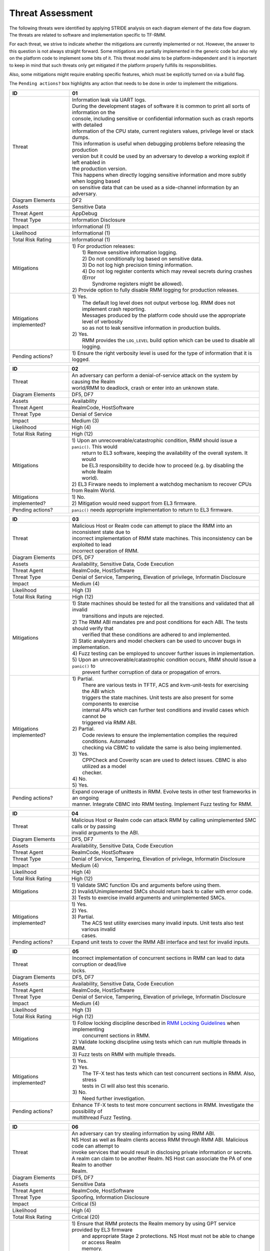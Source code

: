 .. SPDX-License-Identifier: BSD-3-Clause
.. SPDX-FileCopyrightText: Copyright TF-RMM Contributors.

Threat Assessment
=================

The following threats were identified by applying STRIDE analysis on
each diagram element of the data flow diagram. The threats are related to
software and implementation specific to TF-RMM.

For each threat, we strive to indicate whether the mitigations are currently
implemented or not. However, the answer to this question is not always straight
forward. Some mitigations are partially implemented in the generic code but also
rely on the platform code to implement some bits of it. This threat model aims
to be platform-independent and it is important to keep in mind that such threats
only get mitigated if the platform properly fulfills its responsibilities.

Also, some mitigations might require enabling specific features, which must be
explicitly turned on via a build flag.

The ``Pending actions?`` box highlights any action that needs to be done in
order to implement the mitigations.

+------------------------+---------------------------------------------------+
| ID                     | 01                                                |
+========================+===================================================+
| Threat                 | | Information leak via UART logs.                 |
|                        |                                                   |
|                        | | During the development stages of software it is |
|                        |   common to print all sorts of information on the |
|                        | | console, including sensitive or confidential    |
|                        |   information such as crash reports with detailed |
|                        | | information of the CPU state, current registers |
|                        |   values, privilege level or stack dumps.         |
|                        |                                                   |
|                        | | This information is useful when debugging       |
|                        |   problems before releasing the production        |
|                        | | version but it could be used by an adversary    |
|                        |   to develop a working exploit if left enabled in |
|                        | | the production version.                         |
|                        |                                                   |
|                        | | This happens when directly logging sensitive    |
|                        |   information and more subtly when logging based  |
|                        | | on sensitive data that can be used as a         |
|                        |   side-channel information by an adversary.       |
+------------------------+---------------------------------------------------+
| Diagram Elements       | DF2                                               |
+------------------------+---------------------------------------------------+
| Assets                 | Sensitive Data                                    |
+------------------------+---------------------------------------------------+
| Threat Agent           | AppDebug                                          |
+------------------------+---------------------------------------------------+
| Threat Type            | Information Disclosure                            |
+------------------------+---------------------------------------------------+
| Impact                 | Informational (1)                                 |
+------------------------+---------------------------------------------------+
| Likelihood             | Informational (1)                                 |
+------------------------+---------------------------------------------------+
| Total Risk Rating      | Informational (1)                                 |
+------------------------+---------------------------------------------------+
| Mitigations            | | 1) For production releases:                     |
|                        | |   1) Remove sensitive information logging.      |
|                        | |   2) Do not conditionally log based on          |
|                        |        sensitive data.                            |
|                        | |   3) Do not log high precision timing           |
|                        |        information.                               |
|                        | |   4) Do not log register contents which may     |
|                        |        reveal secrets during crashes (Error       |
|                        | |      Syndrome registers might be allowed).      |
|                        |                                                   |
|                        | | 2) Provide option to fully disable RMM logging  |
|                        |      for production releases.                     |
+------------------------+---------------------------------------------------+
| Mitigations            | | 1) Yes.                                         |
| implemented?           | |    The default log level does not output verbose|
|                        |      log. RMM does not implement crash reporting. |
|                        | |    Messages produced by the platform code       |
|                        |      should use the appropriate level of verbosity|
|                        | |    so as not to leak sensitive information in   |
|                        |      production builds.                           |
|                        | | 2) Yes.                                         |
|                        | |    RMM provides the ``LOG_LEVEL`` build option  |
|                        |      which can be used to disable all logging.    |
+------------------------+---------------------------------------------------+
| Pending actions?       | | 1) Ensure the right verbosity level is used for |
|                        |      the type of information that it is logged.   |
+------------------------+---------------------------------------------------+

+------------------------+---------------------------------------------------+
| ID                     | 02                                                |
+========================+===================================================+
| Threat                 | | An adversary can perform a denial-of-service    |
|                        |   attack on the system by causing the Realm       |
|                        | | world/RMM to deadlock, crash or enter into an   |
|                        |   unknown state.                                  |
+------------------------+---------------------------------------------------+
| Diagram Elements       | DF5, DF7                                          |
+------------------------+---------------------------------------------------+
| Assets                 | Availability                                      |
+------------------------+---------------------------------------------------+
| Threat Agent           | RealmCode, HostSoftware                           |
+------------------------+---------------------------------------------------+
| Threat Type            | Denial of Service                                 |
+------------------------+---------------------------------------------------+
| Impact                 | Medium (3)                                        |
+------------------------+---------------------------------------------------+
| Likelihood             | High (4)                                          |
+------------------------+---------------------------------------------------+
| Total Risk Rating      | High (12)                                         |
+------------------------+---------------------------------------------------+
| Mitigations            | | 1) Upon an unrecoverable/catastrophic condition,|
|                        |      RMM should issue a ``panic()``. This would   |
|                        | |    return to EL3 software, keeping the          |
|                        |      availability of the overall system. It would |
|                        | |    be EL3 responsibility to decide how to       |
|                        |      proceed (e.g. by disabling the whole Realm   |
|                        | |    world).                                      |
|                        | | 2) EL3 Firware needs to implement a watchdog    |
|                        |      mechanism to recover CPUs from Realm World.  |
+------------------------+---------------------------------------------------+
| Mitigations            | | 1) No.                                          |
| implemented?           | | 2) Mitigation would need support from EL3       |
|                        |      firmware.                                    |
+------------------------+---------------------------------------------------+
| Pending actions?       | | ``panic()`` needs appropriate implementation to |
|                        |   return to EL3 firmware.                         |
+------------------------+---------------------------------------------------+

+------------------------+---------------------------------------------------+
| ID                     | 03                                                |
+========================+===================================================+
| Threat                 | | Malicious Host or Realm code can attempt to     |
|                        |   place the RMM into an inconsistent state due to |
|                        | | incorrect implementation of RMM state machines. |
|                        |   This inconsistency can be exploited to lead     |
|                        | | incorrect operation of RMM.                     |
+------------------------+---------------------------------------------------+
| Diagram Elements       | DF5, DF7                                          |
+------------------------+---------------------------------------------------+
| Assets                 | Availability, Sensitive Data, Code Execution      |
+------------------------+---------------------------------------------------+
| Threat Agent           | RealmCode, HostSoftware                           |
+------------------------+---------------------------------------------------+
| Threat Type            | Denial of Service, Tampering, Elevation of        |
|                        | privilege, Informatin Disclosure                  |
+------------------------+---------------------------------------------------+
| Impact                 | Medium (4)                                        |
+------------------------+---------------------------------------------------+
| Likelihood             | High (3)                                          |
+------------------------+---------------------------------------------------+
| Total Risk Rating      | High (12)                                         |
+------------------------+---------------------------------------------------+
| Mitigations            | | 1) State machines should be tested for all the  |
|                        |      transitions and validated that all invalid   |
|                        | |    transitions and inputs are rejected.         |
|                        | | 2) The RMM ABI mandates pre and post conditions |
|                        |      for each ABI. The tests should verify that   |
|                        | |    verified that these conditions are adhered   |
|                        |      to and implemented.                          |
|                        | | 3) Static analyzers and model checkers can be   |
|                        |      used to uncover bugs in implementation.      |
|                        | | 4) Fuzz testing can be employed to uncover      |
|                        |      further issues in implementation.            |
|                        | | 5) Upon an unrecoverable/catastrophic condition |
|                        |      occurs, RMM should issue a ``panic()`` to    |
|                        | |    prevent further corruption of data or        |
|                        |      propagation of errors.                       |
+------------------------+---------------------------------------------------+
| Mitigations            | | 1) Partial.                                     |
| implemented?           | |    There are various tests in TFTF, ACS and     |
|                        |      kvm-unit-tests for exercising the ABI which  |
|                        | |    triggers the state machines. Unit tests are  |
|                        |      also present for some components to exercise |
|                        | |    internal APIs which can further test         |
|                        |      conditions and invalid cases which cannot be |
|                        | |    triggered via RMM ABI.                       |
|                        | | 2) Partial.                                     |
|                        | |    Code reviews to ensure the implementation    |
|                        |      complies the required conditions. Automated  |
|                        | |    checking via CBMC to validate the same is    |
|                        |      also being implemented.                      |
|                        | | 3) Yes.                                         |
|                        | |    CPPCheck and Coverity scan are used to detect|
|                        |      issues. CBMC is also utilized as a model     |
|                        | |    checker.                                     |
|                        | | 4) No.                                          |
|                        | | 5) Yes.                                         |
+------------------------+---------------------------------------------------+
| Pending actions?       | | Expand coverage of unittests in RMM. Evolve     |
|                        |   tests in other test frameworks in an ongoing    |
|                        | | manner. Integrate CBMC into RMM testing.        |
|                        |   Implement Fuzz testing for RMM.                 |
+------------------------+---------------------------------------------------+

+------------------------+---------------------------------------------------+
| ID                     | 04                                                |
+========================+===================================================+
| Threat                 | | Malicious Host or Realm code can attack RMM by  |
|                        |   calling unimplemented SMC calls or by passing   |
|                        | | invalid arguments to the ABI.                   |
+------------------------+---------------------------------------------------+
| Diagram Elements       | DF5, DF7                                          |
+------------------------+---------------------------------------------------+
| Assets                 | Availability, Sensitive Data, Code Execution      |
+------------------------+---------------------------------------------------+
| Threat Agent           | RealmCode, HostSoftware                           |
+------------------------+---------------------------------------------------+
| Threat Type            | Denial of Service, Tampering, Elevation of        |
|                        | privilege, Informatin Disclosure                  |
+------------------------+---------------------------------------------------+
| Impact                 | Medium (4)                                        |
+------------------------+---------------------------------------------------+
| Likelihood             | High (4)                                          |
+------------------------+---------------------------------------------------+
| Total Risk Rating      | High (12)                                         |
+------------------------+---------------------------------------------------+
| Mitigations            | | 1) Validate SMC function IDs and arguments      |
|                        |      before using them.                           |
|                        | | 2) Invalid/Unimplemented SMCs should return back|
|                        |      to caller with error code.                   |
|                        | | 3) Tests to exercise invalid arguments and      |
|                        |      unimplemented SMCs.                          |
+------------------------+---------------------------------------------------+
| Mitigations            | | 1) Yes.                                         |
| implemented?           | | 2) Yes.                                         |
|                        | | 3) Partial.                                     |
|                        | |    The ACS test utility exercises many invalid  |
|                        |      inputs. Unit tests also test various invalid |
|                        | |    cases.                                       |
+------------------------+---------------------------------------------------+
| Pending actions?       | | Expand unit tests to cover the RMM ABI interface|
|                        |   and test for invalid inputs.                    |
+------------------------+---------------------------------------------------+

+------------------------+---------------------------------------------------+
| ID                     | 05                                                |
+========================+===================================================+
| Threat                 | | Incorrect implementation of concurrent sections |
|                        |   in RMM can lead to data corruption or dead/live |
|                        | | locks.                                          |
+------------------------+---------------------------------------------------+
| Diagram Elements       | DF5, DF7                                          |
+------------------------+---------------------------------------------------+
| Assets                 | Availability, Sensitive Data, Code Execution      |
+------------------------+---------------------------------------------------+
| Threat Agent           | RealmCode, HostSoftware                           |
+------------------------+---------------------------------------------------+
| Threat Type            | Denial of Service, Tampering, Elevation of        |
|                        | privilege, Informatin Disclosure                  |
+------------------------+---------------------------------------------------+
| Impact                 | Medium (4)                                        |
+------------------------+---------------------------------------------------+
| Likelihood             | High (3)                                          |
+------------------------+---------------------------------------------------+
| Total Risk Rating      | High (12)                                         |
+------------------------+---------------------------------------------------+
| Mitigations            | | 1) Follow locking discipline described in       |
|                        |      `RMM Locking Guidelines`_ when implementing  |
|                        | |    concurrent sections in RMM.                  |
|                        | | 2) Validate locking discipline using tests which|
|                        |      can run multiple threads in RMM.             |
|                        | | 3) Fuzz tests on RMM with multiple threads.     |
+------------------------+---------------------------------------------------+
| Mitigations            | | 1) Yes.                                         |
| implemented?           | | 2) Yes.                                         |
|                        | |    The TF-X test has tests which can test       |
|                        |      concurrent sections in RMM. Also, stress     |
|                        | |    tests in CI will also test this scenario.    |
|                        | | 3) No.                                          |
|                        | |    Need further investigation.                  |
+------------------------+---------------------------------------------------+
| Pending actions?       | | Enhance TF-X tests to test more concurrent      |
|                        |   sections in RMM. Investigate the possibility of |
|                        | | multithread Fuzz Testing.                       |
+------------------------+---------------------------------------------------+

+------------------------+---------------------------------------------------+
| ID                     | 06                                                |
+========================+===================================================+
| Threat                 | | An adversary can try stealing information by    |
|                        |   using RMM ABI.                                  |
|                        |                                                   |
|                        | | NS Host as well as Realm clients access RMM     |
|                        |   through RMM ABI. Malicious code can attempt to  |
|                        | | invoke services that would result in disclosing |
|                        |   private information or secrets.                 |
|                        |                                                   |
|                        | | A realm can claim to be another Realm. NS Host  |
|                        |   can associate the PA of one Realm to another    |
|                        | | Realm.                                          |
+------------------------+---------------------------------------------------+
| Diagram Elements       | DF5, DF7                                          |
+------------------------+---------------------------------------------------+
| Assets                 | Sensitive Data                                    |
+------------------------+---------------------------------------------------+
| Threat Agent           | RealmCode, HostSoftware                           |
+------------------------+---------------------------------------------------+
| Threat Type            | Spoofing, Information Disclosure                  |
+------------------------+---------------------------------------------------+
| Impact                 | Critical (5)                                      |
+------------------------+---------------------------------------------------+
| Likelihood             | High (4)                                          |
+------------------------+---------------------------------------------------+
| Total Risk Rating      | Critical (20)                                     |
+------------------------+---------------------------------------------------+
| Mitigations            | | 1) Ensure that RMM protects the Realm memory by |
|                        |      using GPT service provided by EL3 firmware   |
|                        | |    and appropriate Stage 2 protections. NS Host |
|                        |      must not be able to change or access Realm   |
|                        | |    memory.                                      |
|                        | | 2) NS host nor Realms must not be able to change|
|                        |      or access each others CPU register contents  |
|                        | |    other than what is allowed by RMM ABI. Root  |
|                        |      code should perform proper context switching |
|                        | |    of certain subset of CPU registers as        |
|                        |      mandated in                                  |
|                        |      `RMM-EL3 Communication Interface`_ when      |
|                        | |    entering and exiting the Realm world.        |
|                        |      Similarly, RMM should context switch any     |
|                        | |    registers not managed by EL3 when            |
|                        |      entering/exiting Realms.                     |
|                        | | 3) The RME Architecture provides memory         |
|                        |      isolatin to the Realm world. RMM relies on   |
|                        | |    RootCode for correct RME setup. But when     |
|                        |      delegating memory to the Realm world, RMM    |
|                        | |    needs to ensure that suitable memory         |
|                        |      scrubbing is implemented. Also, RMM should   |
|                        | |    ensure any architectural caches and memory is|
|                        |      invalidated before returning back to NS Host.|
|                        | | 4) A Realm should not be able to spoof another  |
|                        |      realm. The NSHost must not be able to assign |
|                        | |    a granule/metadata to a Realm which is       |
|                        |      already assigned to another Realm.           |
+------------------------+---------------------------------------------------+
| Mitigations            | | 1) Yes.                                         |
| implemented?           | | 2) Yes.                                         |
|                        | | 3) Yes.                                         |
|                        | | 4) Yes.                                         |
|                        | |    This mitigation is inherently supported by   |
|                        |      the RMM ABI. SMC call from realm is always   |
|                        | |    associated to the Realm Descriptor (RD) and  |
|                        |      the RMM ABI does not allow spoofing of RD.   |
|                        | |    NS Host always has to send the valid RD to   |
|                        |      make requests to the corresponding Realm.    |
|                        | |    RMM maintains a global granule array and     |
|                        |      every granule linked to a Realm has a        |
|                        | |    specific State and reference count associated|
|                        |      with it. Hence, the NS Host cannot associate |
|                        | |    a granule to another Realm.                  |
+------------------------+---------------------------------------------------+
| Pending actions?       | | None.                                           |
+------------------------+---------------------------------------------------+

+------------------------+---------------------------------------------------+
| ID                     | 07                                                |
+========================+===================================================+
| Threat                 | | Memory corruption due to memory overflows and   |
|                        |   lack of boundary checks when accessing resources|
|                        | | could allow an adversary to execute arbitrary   |
|                        |   code, modify some state variable to change the  |
|                        | | normal flow of the program or leak sensitive    |
|                        |   information. If the control flow can be changed |
|                        | | by a stack overflow, code execution can also be |
|                        |   subverted by an adversary.                      |
|                        |                                                   |
|                        | | Like in other software, RMM has multiple points |
|                        |   where memory corruption and security errors can |
|                        | | arise.                                          |
|                        |                                                   |
|                        | | Some of the errors include integer overflow,    |
|                        |   buffer overflow, incorrect array boundary checks|
|                        | | and incorrect error management.                 |
|                        |   Improper use of asserts instead of proper input |
|                        | | validations might also result in these kinds of |
|                        |   errors in release builds.                       |
+------------------------+---------------------------------------------------+
| Diagram Elements       | DF5, DF7                                          |
+------------------------+---------------------------------------------------+
| Assets                 | Code Execution, Sensitive Data, Availability      |
+------------------------+---------------------------------------------------+
| Threat Agent           | RealmCode, HostSoftware                           |
+------------------------+---------------------------------------------------+
| Threat Type            | Tampering, Information Disclosure,                |
|                        | Elevation of Privilege                            |
+------------------------+---------------------------------------------------+
| Impact                 | Critical (5)                                      |
+------------------------+---------------------------------------------------+
| Likelihood             | Medium (3)                                        |
+------------------------+---------------------------------------------------+
| Total Risk Rating      | High (15)                                         |
+------------------------+---------------------------------------------------+
| Mitigations            | | 1) Use proper input validation.                 |
|                        | | 2) Enable Architecture security features to     |
|                        |      mitigate buffer overflow and ROP/JOP issues. |
|                        | | 3) Utilize stack protection mechanism provided  |
|                        |      by the compiler.                             |
|                        | | 4) Design suitable per CPU stack protection, so |
|                        |      another CPU cannot corrupt stack which does  |
|                        | |    not belong to it.                            |
|                        | | 5) Suitable testing to test bounds of inputs.   |
|                        | | 6) Emply secure coding guidelines like MISRA to |
|                        |      remove many of the type safety issues        |
|                        | |    associated with the C language.              |
|                        | | 7) Employ static analyzers to check for common  |
|                        |      issues. Also, employ tooling to validate     |
|                        | |    loops bounds and other bounds in the source  |
|                        |      code.                                        |
+------------------------+---------------------------------------------------+
| Mitigations            | | 1) Yes.                                         |
| implemented?           | | 2) Yes.                                         |
|                        | |    RMM Enables many Architecture security       |
|                        |      features like PAC and BTI but there is       |
|                        | |    ongoing action to enable more architectural  |
|                        |      security features.                           |
|                        | | 3) No.                                          |
|                        | | 4) No.                                          |
|                        | | 5) Partial.                                     |
|                        | |    Some tests are present, but more tests needed|
|                        |      to ensure the bounds are validated.          |
|                        | | 6) Yes.                                         |
|                        | | 7) Partial.                                     |
|                        |      RMM uses CPPCheck and Coverity Scan to detect|
|                        | |    issues. RMM also utilizes CMBC to ensure that|
|                        |      bounds in loops and other program constructs |
|                        | |    are proper.                                  |
+------------------------+---------------------------------------------------+
| Pending actions?       | | MM can add more sanitizers like ADA, MSAN or    |
|                        |   UBSAN. Implement further Architecture           |
|                        | | capabilities to enhance protection. RMM needs to|
|                        |   implement per-CPU stack protection and also     |
|                        | | provide capability to add compiler stack        |
|                        |   protection features as a user option.           |
+------------------------+---------------------------------------------------+

+------------------------+---------------------------------------------------+
| ID                     | 08                                                |
+========================+===================================================+
| Threat                 | | SMC calls can leak sensitive information from   |
|                        |   RMM memory via microarchitectural side channels.|
|                        |                                                   |
|                        | | Microarchitectural side-channel attacks such as |
|                        |   `Spectre`_ can be used to leak data across      |
|                        | | security boundaries. An adversary might attempt |
|                        |   to use this kind of attack to leak sensitive    |
|                        | | data from RMM memory.                           |
|                        |                                                   |
|                        | | Also, some SMC calls, such as the ones involving|
|                        |   encryption when applicable, might take different|
|                        | | amount of time to complete depending upon the   |
|                        |   parameters. An adversary might attempt to use   |
|                        | | that information in order to infer secrets or to|
|                        |   leak sensitive information.                     |
+------------------------+---------------------------------------------------+
| Diagram Elements       | DF5, DF7                                          |
+------------------------+---------------------------------------------------+
| Assets                 | Sensitive Data                                    |
+------------------------+---------------------------------------------------+
| Threat Agent           | RealmCode, HostSoftware                           |
+------------------------+---------------------------------------------------+
| Threat Type            | Information Disclosure                            |
+------------------------+---------------------------------------------------+
| Impact                 | High (4)                                          |
+------------------------+---------------------------------------------------+
| Likelihood             | Medium (3)                                        |
+------------------------+---------------------------------------------------+
| Total Risk Rating      | High (12)                                         |
+------------------------+---------------------------------------------------+
| Mitigations            | | 1) Enable appropriate side-channel mitigations  |
|                        |      as recommended by the Architecture.          |
|                        | | 2) Enable appropriate timing side-channel       |
|                        |      protections in hardware.                     |
|                        | | 3) Ensure the software components dealing with  |
|                        |      sensitive data use Data Independent          |
|                        | |    algorithms.                                  |
|                        | | 4) Ensure that only required memory is mapped   |
|                        |      when executing a Realm or doing operations in|
|                        | |    RMM so as to minimize effects of CPU         |
|                        |      speculation.                                 |
+------------------------+---------------------------------------------------+
| Mitigations            | | 1) Yes.                                         |
| implemented?           | | 2) No.                                          |
|                        | |    ``FEAT_DIT`` should be enabled for RMM.      |
|                        | | 3) Yes.                                         |
|                        | |    RMM relies on MbedTLS library to use         |
|                        |      algorithms which are data independent when   |
|                        | |    handling sensitive data.                     |
|                        | | 4) Yes.                                         |
|                        | |    The slot buffer desing for dynamically       |
|                        |      mapping memory ensures that only required    |
|                        | |    memory is mapped into RMM.                   |
+------------------------+---------------------------------------------------+
| Pending actions?       | | Review speculation vulnerabilities and ensure   |
|                        |   RMM implements all mititagions provided by the  |
|                        | | Architecture.                                   |
|                        |                                                   |
|                        | | Enable ``FEAT_DIT`` on RMM.                     |
+------------------------+---------------------------------------------------+

+------------------------+---------------------------------------------------+
| ID                     | 09                                                |
+========================+===================================================+
| Threat                 | | Unexpected boot arguments (including boot       |
|                        |   manifest) from EL3 firmware or different format |
|                        | | of boot manifest can cause RMM to crash or      |
|                        |   operate incorrectly.                            |
+------------------------+---------------------------------------------------+
| Diagram Elements       | DF1                                               |
+------------------------+---------------------------------------------------+
| Assets                 | Availability                                      |
+------------------------+---------------------------------------------------+
| Threat Agent           | RootCode                                          |
+------------------------+---------------------------------------------------+
| Threat Type            | Denial of Service                                 |
+------------------------+---------------------------------------------------+
| Impact                 | Critical (5)                                      |
+------------------------+---------------------------------------------------+
| Likelihood             | High (4)                                          |
+------------------------+---------------------------------------------------+
| Total Risk Rating      | Critical (20)                                     |
+------------------------+---------------------------------------------------+
| Mitigations            | | 1) Enforce a strict version control of the Boot |
|                        |      interface between RMM and EL3 Firmware. Any  |
|                        | |    mismatch or incompatible change is caught out|
|                        |      by the version change and will cause RMM to  |
|                        | |    fail.                                        |
|                        | | 2) Validate Boot Arguments.                     |
+------------------------+---------------------------------------------------+
| Mitigations            | | 1) 2) Yes/Platform specific.                    |
| implemented?           | |    The `RMM Boot Interface specification`_      |
|                        |      defines the checks done at boot time and all |
|                        | |    the possible error codes returned to EL3     |
|                        |      Firmware. It also specifies the actions      |
|                        | |    to take by EL3 upon failure. Platform        |
|                        |      specific part of the boot protocol needs     |
|                        | |    platform specific mitigation.                |
+------------------------+---------------------------------------------------+
| Pending actions?       | None.                                             |
+------------------------+---------------------------------------------------+

+------------------------+---------------------------------------------------+
| ID                     | 10                                                |
+========================+===================================================+
| Threat                 | | Misconfiguration of the R-EL2 and S2 MMU tables |
|                        |   may allow Realms to access sensitive data       |
|                        | | belonging to other Realms.                      |
|                        |                                                   |
|                        | | A misconfiguration of the MMU could lead to an  |
|                        |   open door for a Realm to access other Realms or |
|                        | | even NS Host memory.                            |
+------------------------+---------------------------------------------------+
| Diagram Elements       | DF7                                               |
+------------------------+---------------------------------------------------+
| Assets                 | Sensitive Data, Code execution                    |
+------------------------+---------------------------------------------------+
| Threat Agent           | HostSoftware                                      |
+------------------------+---------------------------------------------------+
| Threat Type            | Information Disclosure, Elevation of Privilege    |
+------------------------+---------------------------------------------------+
| Impact                 | Critical (5)                                      |
+------------------------+---------------------------------------------------+
| Likelihood             | High (4)                                          |
+------------------------+---------------------------------------------------+
| Total Risk Rating      | Critical (20)                                     |
+------------------------+---------------------------------------------------+
| Mitigations            | | 1) Ensure proper testing of S1 tables management|
|                        |      code in RMM.                                 |
|                        | | 2) The RMM specification mandates the rules for |
|                        |      assigning memory to a Realm and S2           |
|                        | |    permissions to be assigned. Ensure that the  |
|                        |      S2 table management code is properly tested. |
|                        | | 3) Ensure the rules mandated by the RMM         |
|                        |      specification are validated.                 |
+------------------------+---------------------------------------------------+
| Mitigations            | | 1) Yes.                                         |
| implemented?           | | 2) Partially.                                   |
|                        | | 3) Yes.                                         |
|                        | |    The CBMC validation ensures that the         |
|                        |      implementation complies with the rules in the|
|                        | |    specification.                               |
+------------------------+---------------------------------------------------+
| Pending actions?       | None                                              |
+------------------------+---------------------------------------------------+

+------------------------+---------------------------------------------------+
| ID                     | 11                                                |
+========================+===================================================+
| Threat                 | | Realm code flow diversion through REC metadata  |
|                        |   manipulation from Host Software.                |
|                        |                                                   |
|                        | | An adversary with access to a Realm's REC could |
|                        |   tamper with the structure content and affect the|
|                        | | Realm's execution flow.                         |
+------------------------+---------------------------------------------------+
| Diagram Elements       | DF7                                               |
+------------------------+---------------------------------------------------+
| Assets                 | Code Execution                                    |
+------------------------+---------------------------------------------------+
| Threat Agent           | HostSoftware                                      |
+------------------------+---------------------------------------------------+
| Threat Type            | Tampering                                         |
+------------------------+---------------------------------------------------+
| Impact                 | Critical (5)                                      |
+------------------------+---------------------------------------------------+
| Likelihood             | High (4)                                          |
+------------------------+---------------------------------------------------+
| Total Risk Rating      | Critical (20)                                     |
+------------------------+---------------------------------------------------+
| Mitigations            | | The RMM specification mandates that sensitive   |
|                        |   metadata like REC should be stored in Realm PAS.|
|                        | | Also, the specification does not allow NSHost to|
|                        |   manipulate REC contests via RMI once the        |
|                        | | associated Realm is activated.                  |
|                        | | Ensure that the RMM specification guidelines are|
|                        |   enforced.                                       |
+------------------------+---------------------------------------------------+
| Mitigations            | | Yes                                             |
| implemented?           |                                                   |
+------------------------+---------------------------------------------------+
| Pending actions?       | None                                              |
+------------------------+---------------------------------------------------+

+------------------------+---------------------------------------------------+
| ID                     | 12                                                |
+========================+===================================================+
| Threat                 | | Use of PMU and MPAM statistics to increase the  |
|                        |   the accuracy of side channel attacks.           |
+------------------------+---------------------------------------------------+
| Diagram Elements       | DF7                                               |
+------------------------+---------------------------------------------------+
| Assets                 | Sensitive Data                                    |
+------------------------+---------------------------------------------------+
| Threat Agent           | HostSoftware                                      |
+------------------------+---------------------------------------------------+
| Threat Type            | Information Disclosure                            |
+------------------------+---------------------------------------------------+
| Impact                 | Critical (5)                                      |
+------------------------+---------------------------------------------------+
| Likelihood             | High (4)                                          |
+------------------------+---------------------------------------------------+
| Total Risk Rating      | Critical (20)                                     |
+------------------------+---------------------------------------------------+
| Mitigations            | | 1) Save/Restore performance counters on         |
|                        |      on transitions between security domains or   |
|                        | |    between Realms.                              |
|                        | | 2) Configure MPAM so that is either disabled or |
|                        |      set to default values for Realm world.       |
+------------------------+---------------------------------------------------+
| Mitigations            | | 1) PMU is saved and restored.                   |
| implemented?           | | 2) MPAM is not enabled for Realm world.         |
+------------------------+---------------------------------------------------+
| Pending actions?       | None.                                             |
+------------------------+---------------------------------------------------+

+------------------------+---------------------------------------------------+
| ID                     | 13                                                |
+========================+===================================================+
| Threat                 | | Misconfiguration of the hardware IPs and        |
|                        |   registers may lead to data leaks or incorrect   |
|                        | | behaviour.                                      |
|                        |                                                   |
|                        | | RMM needs to interact with several hardware IPs |
|                        |   as well as system registers for which it uses   |
|                        | | its own libraries and/or drivers.               |
|                        |   Misconfiguration of such elements could cause   |
|                        | | data leaks and/or system malfunction.           |
+------------------------+---------------------------------------------------+
| Diagram Elements       | DF8                                               |
+------------------------+---------------------------------------------------+
| Assets                 | Sensitive Data, Availability                      |
+------------------------+---------------------------------------------------+
| Threat Agent           | RMMCode                                           |
+------------------------+---------------------------------------------------+
| Threat Type            | Information Disclosure, Denial of Service         |
+------------------------+---------------------------------------------------+
| Impact                 |  Critical (5)                                     |
+------------------------+---------------------------------------------------+
| Likelihood             |  Informational (1)                                |
+------------------------+---------------------------------------------------+
| Total Risk Rating      |  Low (5)                                          |
+------------------------+---------------------------------------------------+
| Mitigations            | | 1) Code reviews.                                |
|                        | | 2) Testing on FVPs and other hardware and       |
|                        |      emulation platforms to check for correct     |
|                        | |    behaviour.                                   |
+------------------------+---------------------------------------------------+
| Mitigations            | | 1) Yes.                                         |
| implemented?           | | 2) Yes.                                         |
|                        | |    RMM is tested regularly on FVP and more      |
|                        |      platforms will be added in future as they    |
|                        | |    become available.                            |
+------------------------+---------------------------------------------------+
| Pending actions?       | None                                              |
+------------------------+---------------------------------------------------+

--------------

.. _RMM Boot Interface specification: https://trustedfirmware-a.readthedocs.io/en/latest/components/rmm-el3-comms-spec.html#rmm-boot-interface
.. _Spectre: https://developer.arm.com/support/arm-security-updates/speculative-processor-vulnerability
.. _RMM Locking Guidelines: https://tf-rmm.readthedocs.io/en/latest/design/locking.html
.. _RMM-EL3 Communication Interface: https://trustedfirmware-a.readthedocs.io/en/latest/components/rmm-el3-comms-spec.html